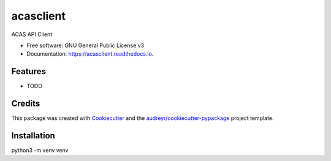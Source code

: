 ==========
acasclient
==========


.. image:: https://img.shields.io/pypi/v/acasclient.svg
        :target: https://pypi.python.org/pypi/acasclient

.. image:: https://img.shields.io/travis/mcneilco/acasclient.svg
        :target: https://travis-ci.org/mcneilco/acasclient

.. image:: https://readthedocs.org/projects/acasclient/badge/?version=latest
        :target: https://acasclient.readthedocs.io/en/latest/?badge=latest
        :alt: Documentation Status




ACAS API Client


* Free software: GNU General Public License v3
* Documentation: https://acasclient.readthedocs.io.


Features
--------

* TODO

Credits
-------

This package was created with Cookiecutter_ and the `audreyr/cookiecutter-pypackage`_ project template.

.. _Cookiecutter: https://github.com/audreyr/cookiecutter
.. _`audreyr/cookiecutter-pypackage`: https://github.com/audreyr/cookiecutter-pypackage


Installation
------------
python3 -m venv venv
